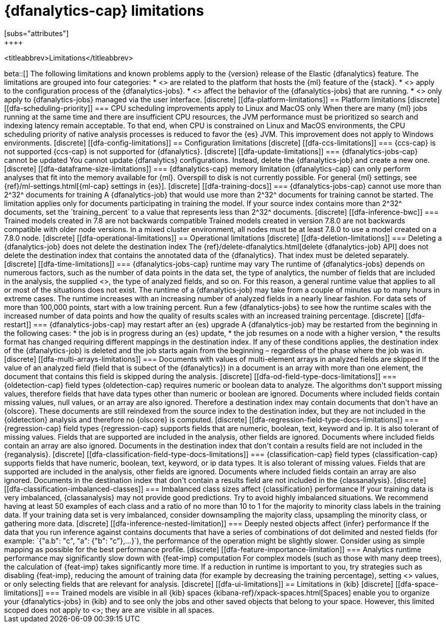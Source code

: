 [role="xpack"]
[[ml-dfa-limitations]]
= {dfanalytics-cap} limitations
[subs="attributes"]
++++
<titleabbrev>Limitations</titleabbrev>
++++

beta::[]

The following limitations and known problems apply to the {version} release of 
the Elastic {dfanalytics} feature. The limitations are grouped into four 
categories:

* <<dfa-platform-limitations>> are related to the platform that hosts the {ml} 
  feature of the {stack}.
* <<dfa-config-limitations>> apply to the configuration process of the 
  {dfanalytics-jobs}.
* <<dfa-operational-limitations>> affect the behavior of the {dfanalytics-jobs} 
  that are running.
* <<dfa-ui-limitations>> only apply to {dfanalytics-jobs} managed via the user 
  interface.
  
[discrete]
[[dfa-platform-limitations]]
== Platform limitations

[discrete]
[[dfa-scheduling-priority]]
=== CPU scheduling improvements apply to Linux and MacOS only

When there are many {ml} jobs running at the same time and there are insufficient
CPU resources, the JVM performance must be prioritized so search and indexing
latency remain acceptable. To that end, when CPU is constrained on Linux and
MacOS environments, the CPU scheduling priority of native analysis processes is
reduced to favor the {es} JVM. This improvement does not apply to Windows
environments.


[discrete]
[[dfa-config-limitations]]
== Configuration limitations

[discrete]
[[dfa-ccs-limitations]]
=== {ccs-cap} is not supported

{ccs-cap} is not supported for {dfanalytics}.

[discrete]
[[dfa-update-limitations]]
=== {dfanalytics-jobs-cap} cannot be updated

You cannot update {dfanalytics} configurations. Instead, delete the 
{dfanalytics-job} and create a new one.

[discrete]
[[dfa-dataframe-size-limitations]]
=== {dfanalytics-cap} memory limitation

{dfanalytics-cap} can only perform analyses that fit into the memory available 
for {ml}. Overspill to disk is not currently possible. For general {ml} 
settings, see {ref}/ml-settings.html[{ml-cap} settings in {es}].

[discrete]
[[dfa-training-docs]]
=== {dfanalytics-jobs-cap} cannot use more than 2^32^ documents for training

A {dfanalytics-job} that would use more than 2^32^ documents for training cannot 
be started. The limitation applies only for documents participating in training 
the model. If your source index contains more than 2^32^ documents, set the 
`training_percent` to a value that represents less than 2^32^ documents.

[discrete]
[[dfa-inference-bwc]]
=== Trained models created in 7.8 are not backwards compatible

Trained models created in version 7.8.0 are not backwards compatible with 
older node versions. In a mixed cluster environment, all nodes must be at 
least 7.8.0 to use a model created on a 7.8.0 node.


[discrete]
[[dfa-operational-limitations]]
== Operational limitations

[discrete]
[[dfa-deletion-limitations]]
=== Deleting a {dfanalytics-job} does not delete the destination index

The {ref}/delete-dfanalytics.html[delete {dfanalytics-job} API] does not delete
the destination index that contains the annotated data of the {dfanalytics}. 
That index must be deleted separately.

[discrete]
[[dfa-time-limitations]]
=== {dfanalytics-jobs-cap} runtime may vary

The runtime of {dfanalytics-jobs} depends on numerous factors, such as the
number of data points in the data set, the type of analytics, the number of 
fields that are included in the analysis, the supplied 
<<hyperparameters,hyperparameters>>, the type of analyzed fields,
and so on. For this reason, a general runtime value that applies to all or most
of the situations does not exist. The runtime of a {dfanalytics-job} may take
from a couple of minutes up to many hours in extreme cases.

The runtime increases with an increasing number of analyzed fields in a nearly 
linear fashion. For data sets of more than 100,000 points, start with a low
training percent. Run a few {dfanalytics-jobs} to see how the runtime scales
with the increased number of data points and how the quality of results scales
with an increased training percentage.

[discrete]
[[dfa-restart]]
=== {dfanalytics-jobs-cap} may restart after an {es} upgrade
  
A {dfanalytics-job} may be restarted from the beginning in the following cases:

* the job is in progress during an {es} update,
* the job resumes on a node with a higher version,
* the results format has changed requiring different mappings in the destination 
  index.

If any of these conditions applies, the destination index of the 
{dfanalytics-job} is deleted and the job starts again from the beginning – 
regardless of the phase where the job was in.

[discrete]
[[dfa-multi-arrays-limitations]]
=== Documents with values of multi-element arrays in analyzed fields are skipped

If the value of an analyzed field (field that is subect of the {dfanalytics}) in 
a document is an array with more than one element, the document that contains 
this field is skipped during the analysis. 


[discrete]
[[dfa-od-field-type-docs-limitations]]
=== {oldetection-cap} field types

{oldetection-cap} requires numeric or boolean data to analyze. The algorithms 
don't support missing values, therefore fields that have data types other than 
numeric or boolean are ignored. Documents where included fields contain missing 
values, null values, or an array are also ignored. Therefore a destination 
index may contain documents that don't have an {olscore}. These documents are 
still reindexed from the source index to the destination index, but they are not 
included in the {oldetection} analysis and therefore no {olscore} is computed.

[discrete]
[[dfa-regression-field-type-docs-limitations]]
=== {regression-cap} field types

{regression-cap} supports fields that are numeric, boolean, text, keyword and 
ip. It is also tolerant of missing values. Fields that are supported are 
included in the analysis, other fields are ignored. Documents where included 
fields contain an array are also ignored. Documents in the destination index 
that don't contain a results field are not included in the {reganalysis}.

[discrete]
[[dfa-classification-field-type-docs-limitations]]
=== {classification-cap} field types

{classification-cap} supports fields that have numeric, boolean, text, keyword, 
or ip data types. It is also tolerant of missing values. Fields that are 
supported are included in the analysis, other fields are ignored. Documents 
where included fields contain an array are also ignored. Documents in the 
destination index that don't contain a results field are not included in the 
{classanalysis}.

[discrete]
[[dfa-classification-imbalanced-classes]]
=== Imbalanced class sizes affect {classification} performance

If your training data is very imbalanced, {classanalysis} may not provide 
good predictions. Try to avoid highly imbalanced situations. We recommend having 
at least 50 examples of each class and a ratio of no more than 10 to 1 for the 
majority to minority class labels in the training data. If your training data 
set is very imbalanced, consider downsampling the majority class, upsampling the 
minority class, or gathering more data.

[discrete]
[[dfa-inference-nested-limitation]]
=== Deeply nested objects affect {infer} performance

If the data that you run inference against contains documents that have a series 
of combinations of dot delimited and nested fields (for example: 
`{"a.b": "c", "a": {"b": "c"},...}`), the performance of the operation might be 
slightly slower. Consider using as simple mapping as possible for the best 
performance profile.

[discrete]
[[dfa-feature-importance-limitation]]
=== Analytics runtime performance may significantly slow down with {feat-imp} computation

For complex models (such as those with many deep trees), the calculation of 
{feat-imp} takes significantly more time. If a reduction in runtime is important 
to you, try strategies such as disabling {feat-imp}, reducing the amount of 
training data (for example by decreasing the training percentage), setting 
<<hyperparameters,hyperparameter>> values, or only selecting fields that are 
relevant for analysis.


[discrete]
[[dfa-ui-limitations]]
== Limitations in {kib}

[discrete]
[[dfa-space-limitations]]
=== Trained models are visible in all {kib} spaces

{kibana-ref}/xpack-spaces.html[Spaces] enable you to organize your
{dfanalytics-jobs} in {kib} and to see only the jobs and other saved objects
that belong to your space. However, this limited scoped does not apply to
<<ml-trained-models,trained models>>; they are are visible in all spaces. 